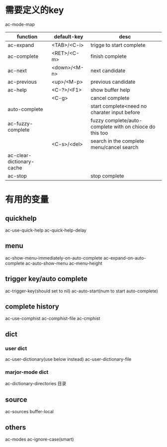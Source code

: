 

* 需要定义的key
ac-mode-map
| function                  | default-key  | desc                                                    |
|---------------------------+--------------+---------------------------------------------------------|
| ac-expand                 | <TAB>/<C-i>  | trigge to start complete                                |
| ac-complete               | <RET>/<C-m>  | finish complete                                         |
| ac-next                   | <down>/<M-n> | next candidate                                          |
| ac-previous               | <up>/<M-p>   | previous candidate                                      |
| ac-help                   | <C-?>/<F1>   | show buffer help                                        |
|                           | <C-g>        | cancel complete                                         |
| auto-complete             |              | start complete<need no charater input before            |
| ac-fuzzy-complete         |              | fuzzy complete/auto-complete with on chioce do this too |
|                           | <C-s>/<del>  | search in the complete menu/cancel search               |
| ac-clear-dictionary-cache |              |                                                         |
| ac-stop                   |              | stop complete                                           |

* 有用的变量
** quickhelp
ac-use-quick-help
ac-quick-help-delay

** menu
ac-show-menu-immediately-on-auto-complete 
ac-expand-on-auto-complete
ac-auto-show-menu
ac-menu-height
** trigger key/auto complete
ac-trigger-key(should set to nil)
ac-auto-start(num to start auto-complete)

** complete history
ac-use-comphist
ac-comphist-file
ac-cmphist 
** dict
*** user dict
ac-user-dictionary(use below instead)
ac-user-dictionary-file
*** marjor-mode dict
ac-dictionary-directories 目录

** source
ac-sources
buffer-local

** others
ac-modes
ac-ignore-case(smart)